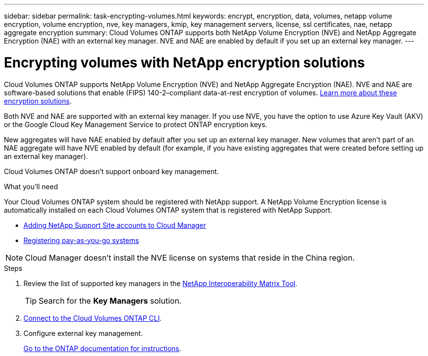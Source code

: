 ---
sidebar: sidebar
permalink: task-encrypting-volumes.html
keywords: encrypt, encryption, data, volumes, netapp volume encryption, volume encryption, nve, key managers, kmip, key management servers, license, ssl certificates, nae, netapp aggregate encryption
summary: Cloud Volumes ONTAP supports both NetApp Volume Encryption (NVE) and NetApp Aggregate Encryption (NAE) with an external key manager. NVE and NAE are enabled by default if you set up an external key manager.
---

= Encrypting volumes with NetApp encryption solutions
:toc: macro
:hardbreaks:
:nofooter:
:icons: font
:linkattrs:
:imagesdir: ./media/

[.lead]
Cloud Volumes ONTAP supports NetApp Volume Encryption (NVE) and NetApp Aggregate Encryption (NAE). NVE and NAE are software-based solutions that enable (FIPS) 140-2–compliant data-at-rest encryption of volumes. link:concept-security.html[Learn more about these encryption solutions].

Both NVE and NAE are supported with an external key manager. If you use NVE, you have the option to use Azure Key Vault (AKV) or the Google Cloud Key Management Service to protect ONTAP encryption keys.

New aggregates will have NAE enabled by default after you set up an external key manager. New volumes that aren't part of an NAE aggregate will have NVE enabled by default (for example, if you have existing aggregates that were created before setting up an external key manager).

Cloud Volumes ONTAP doesn't support onboard key management.

.What you'll need

Your Cloud Volumes ONTAP system should be registered with NetApp support. A NetApp Volume Encryption license is automatically installed on each Cloud Volumes ONTAP system that is registered with NetApp Support.

* https://docs.netapp.com/us-en/cloud-manager-get-started/task-adding-nss-accounts.html[Adding NetApp Support Site accounts to Cloud Manager^]
* link:task-registering.html[Registering pay-as-you-go systems]

NOTE: Cloud Manager doesn't install the NVE license on systems that reside in the China region.

.Steps

. Review the list of supported key managers in the http://mysupport.netapp.com/matrix[NetApp Interoperability Matrix Tool^].
+
TIP: Search for the *Key Managers* solution.

. link:task-connecting-to-otc.html[Connect to the Cloud Volumes ONTAP CLI^].

. Configure external key management.
+
https://docs.netapp.com/us-en/ontap/encryption-at-rest/configure-external-key-management-overview-concept.html[Go to the ONTAP documentation for instructions^].
